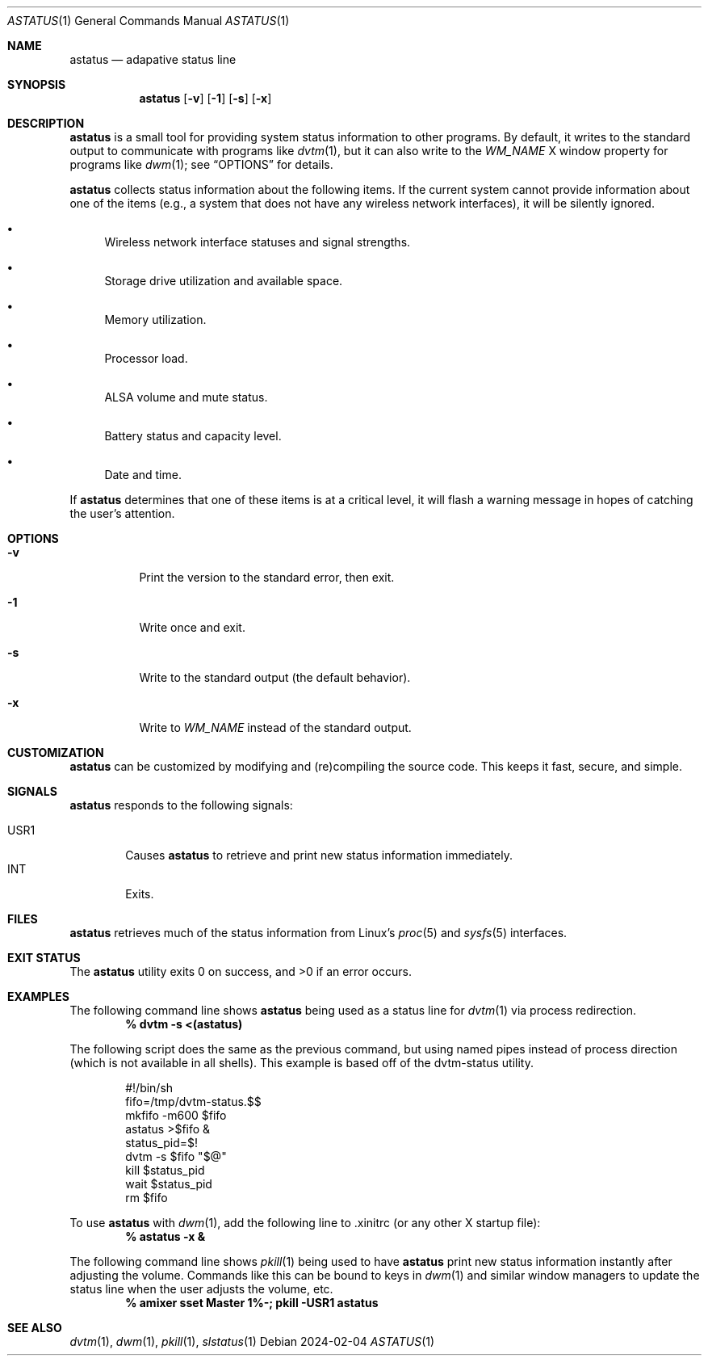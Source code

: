 .Dd 2024-02-04
.Dt ASTATUS 1
.Os
.Sh NAME
.Nm astatus
.Nd adapative status line
.Sh SYNOPSIS
.Nm
.Op Fl v
.Op Fl 1
.Op Fl s
.Op Fl x
.Sh DESCRIPTION
.Nm
is a small tool for providing system status information to other programs.
By default, it writes to the standard output to communicate with
programs like
.Xr dvtm 1 ,
but it can also write to the \fIWM_NAME\fP X window property for
programs like
.Xr dwm 1 ;
see
.Sx OPTIONS
for details.
.Pp
.Nm
collects status information about the following items.
If the current system cannot provide information about one of the items
(e.g., a system that does not have any wireless network interfaces),
it will be silently ignored.
.Bl -bullet
.It
Wireless network interface statuses and signal strengths.
.It
Storage drive utilization and available space.
.It
Memory utilization.
.It
Processor load.
.It
ALSA volume and mute status.
.It
Battery status and capacity level.
.It
Date and time.
.El
.Pp
If
.Nm
determines that one of these items is at a critical level, it will flash
a warning message in hopes of catching the user's attention.
.Sh OPTIONS
.Bl -tag -width Ds
.It Fl v
Print the version to the standard error, then exit.
.It Fl 1
Write once and exit.
.It Fl s
Write to the standard output (the default behavior).
.It Fl x
Write to \fIWM_NAME\fP instead of the standard output.
.El
.Sh CUSTOMIZATION
.Nm
can be customized by modifying and (re)compiling the source code.
This keeps it fast, secure, and simple.
.Sh SIGNALS
.Nm
responds to the following signals:
.Pp
.Bl -tag -width TERM -compact
.It USR1
Causes
.Nm
to retrieve and print new status information immediately.
.It INT
Exits.
.El
.Sh FILES
.Nm
retrieves much of the status information from Linux's
.Xr proc 5
and
.Xr sysfs 5
interfaces.
.Sh EXIT STATUS
.Ex -std
.Sh EXAMPLES
The following command line shows
.Nm
being used as a status line for
.Xr dvtm 1
via process redirection.
.Dl % dvtm -s <(astatus)
.Pp
The following script does the same as the previous command, but using
named pipes instead of process direction (which is not available in
all shells).
This example is based off of the \%dvtm-status\: utility.
.Bd -literal -offset indent
#!/bin/sh
fifo=/tmp/dvtm-status.$$
mkfifo -m600 $fifo
astatus >$fifo &
status_pid=$!
dvtm -s $fifo "$@"
kill $status_pid
wait $status_pid
rm $fifo
.Ed
.Pp
To use
.Nm
with
.Xr dwm 1 ,
add the following line to \&.xinitrc (or any other X startup file):
.Dl % astatus -x &
.Pp
The following command line shows
.Xr pkill 1
being used to have
.Nm
print new status information instantly after adjusting the volume.
Commands like this can be bound to keys in
.Xr dwm 1
and similar window managers to update the status line when the user
adjusts the volume, etc.
.Dl % amixer sset Master 1%-; pkill -USR1 astatus
.Sh SEE ALSO
.Xr dvtm 1 ,
.Xr dwm 1 ,
.Xr pkill 1 ,
.Xr slstatus 1
